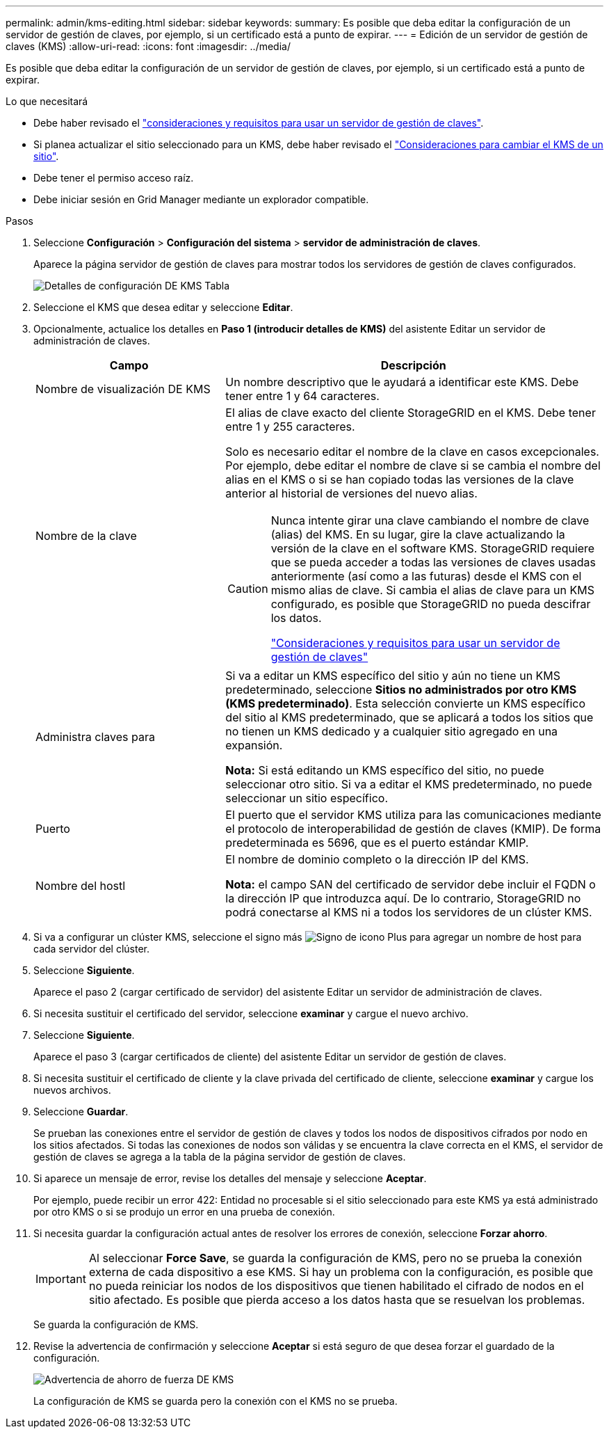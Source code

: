 ---
permalink: admin/kms-editing.html 
sidebar: sidebar 
keywords:  
summary: Es posible que deba editar la configuración de un servidor de gestión de claves, por ejemplo, si un certificado está a punto de expirar. 
---
= Edición de un servidor de gestión de claves (KMS)
:allow-uri-read: 
:icons: font
:imagesdir: ../media/


[role="lead"]
Es posible que deba editar la configuración de un servidor de gestión de claves, por ejemplo, si un certificado está a punto de expirar.

.Lo que necesitará
* Debe haber revisado el link:kms-considerations-and-requirements.html["consideraciones y requisitos para usar un servidor de gestión de claves"].
* Si planea actualizar el sitio seleccionado para un KMS, debe haber revisado el link:kms-considerations-for-changing-for-site.html["Consideraciones para cambiar el KMS de un sitio"].
* Debe tener el permiso acceso raíz.
* Debe iniciar sesión en Grid Manager mediante un explorador compatible.


.Pasos
. Seleccione *Configuración* > *Configuración del sistema* > *servidor de administración de claves*.
+
Aparece la página servidor de gestión de claves para mostrar todos los servidores de gestión de claves configurados.

+
image::../media/kms_configuration_details_table.png[Detalles de configuración DE KMS Tabla]

. Seleccione el KMS que desea editar y seleccione *Editar*.
. Opcionalmente, actualice los detalles en *Paso 1 (introducir detalles de KMS)* del asistente Editar un servidor de administración de claves.
+
[cols="1a,2a"]
|===
| Campo | Descripción 


 a| 
Nombre de visualización DE KMS
 a| 
Un nombre descriptivo que le ayudará a identificar este KMS. Debe tener entre 1 y 64 caracteres.



 a| 
Nombre de la clave
 a| 
El alias de clave exacto del cliente StorageGRID en el KMS. Debe tener entre 1 y 255 caracteres.

Solo es necesario editar el nombre de la clave en casos excepcionales. Por ejemplo, debe editar el nombre de clave si se cambia el nombre del alias en el KMS o si se han copiado todas las versiones de la clave anterior al historial de versiones del nuevo alias.

[CAUTION]
====
Nunca intente girar una clave cambiando el nombre de clave (alias) del KMS. En su lugar, gire la clave actualizando la versión de la clave en el software KMS. StorageGRID requiere que se pueda acceder a todas las versiones de claves usadas anteriormente (así como a las futuras) desde el KMS con el mismo alias de clave. Si cambia el alias de clave para un KMS configurado, es posible que StorageGRID no pueda descifrar los datos.

link:kms-considerations-and-requirements.html["Consideraciones y requisitos para usar un servidor de gestión de claves"]

====


 a| 
Administra claves para
 a| 
Si va a editar un KMS específico del sitio y aún no tiene un KMS predeterminado, seleccione *Sitios no administrados por otro KMS (KMS predeterminado)*. Esta selección convierte un KMS específico del sitio al KMS predeterminado, que se aplicará a todos los sitios que no tienen un KMS dedicado y a cualquier sitio agregado en una expansión.

*Nota:* Si está editando un KMS específico del sitio, no puede seleccionar otro sitio. Si va a editar el KMS predeterminado, no puede seleccionar un sitio específico.



 a| 
Puerto
 a| 
El puerto que el servidor KMS utiliza para las comunicaciones mediante el protocolo de interoperabilidad de gestión de claves (KMIP). De forma predeterminada es 5696, que es el puerto estándar KMIP.



 a| 
Nombre del hostl
 a| 
El nombre de dominio completo o la dirección IP del KMS.

*Nota:* el campo SAN del certificado de servidor debe incluir el FQDN o la dirección IP que introduzca aquí. De lo contrario, StorageGRID no podrá conectarse al KMS ni a todos los servidores de un clúster KMS.

|===
. Si va a configurar un clúster KMS, seleccione el signo más image:../media/icon_plus_sign_black_on_white_old.png["Signo de icono Plus"] para agregar un nombre de host para cada servidor del clúster.
. Seleccione *Siguiente*.
+
Aparece el paso 2 (cargar certificado de servidor) del asistente Editar un servidor de administración de claves.

. Si necesita sustituir el certificado del servidor, seleccione *examinar* y cargue el nuevo archivo.
. Seleccione *Siguiente*.
+
Aparece el paso 3 (cargar certificados de cliente) del asistente Editar un servidor de gestión de claves.

. Si necesita sustituir el certificado de cliente y la clave privada del certificado de cliente, seleccione *examinar* y cargue los nuevos archivos.
. Seleccione *Guardar*.
+
Se prueban las conexiones entre el servidor de gestión de claves y todos los nodos de dispositivos cifrados por nodo en los sitios afectados. Si todas las conexiones de nodos son válidas y se encuentra la clave correcta en el KMS, el servidor de gestión de claves se agrega a la tabla de la página servidor de gestión de claves.

. Si aparece un mensaje de error, revise los detalles del mensaje y seleccione *Aceptar*.
+
Por ejemplo, puede recibir un error 422: Entidad no procesable si el sitio seleccionado para este KMS ya está administrado por otro KMS o si se produjo un error en una prueba de conexión.

. Si necesita guardar la configuración actual antes de resolver los errores de conexión, seleccione *Forzar ahorro*.
+

IMPORTANT: Al seleccionar *Force Save*, se guarda la configuración de KMS, pero no se prueba la conexión externa de cada dispositivo a ese KMS. Si hay un problema con la configuración, es posible que no pueda reiniciar los nodos de los dispositivos que tienen habilitado el cifrado de nodos en el sitio afectado. Es posible que pierda acceso a los datos hasta que se resuelvan los problemas.

+
Se guarda la configuración de KMS.

. Revise la advertencia de confirmación y seleccione *Aceptar* si está seguro de que desea forzar el guardado de la configuración.
+
image::../media/kms_force_save_warning.png[Advertencia de ahorro de fuerza DE KMS]

+
La configuración de KMS se guarda pero la conexión con el KMS no se prueba.


